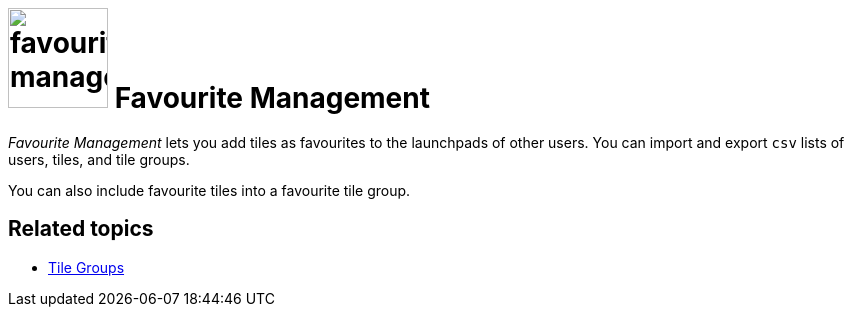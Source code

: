 = image:favourites-management.png[width=100] Favourite Management

_Favourite Management_ lets you add tiles as favourites to the launchpads of other users.
You can import and export `csv` lists of users, tiles, and tile groups.

You can also include favourite tiles into a favourite tile group.

== Related topics
* xref:cockpit-overview:tile-groups.adoc[Tile Groups]
//* Add favourite tiles to launchpads
